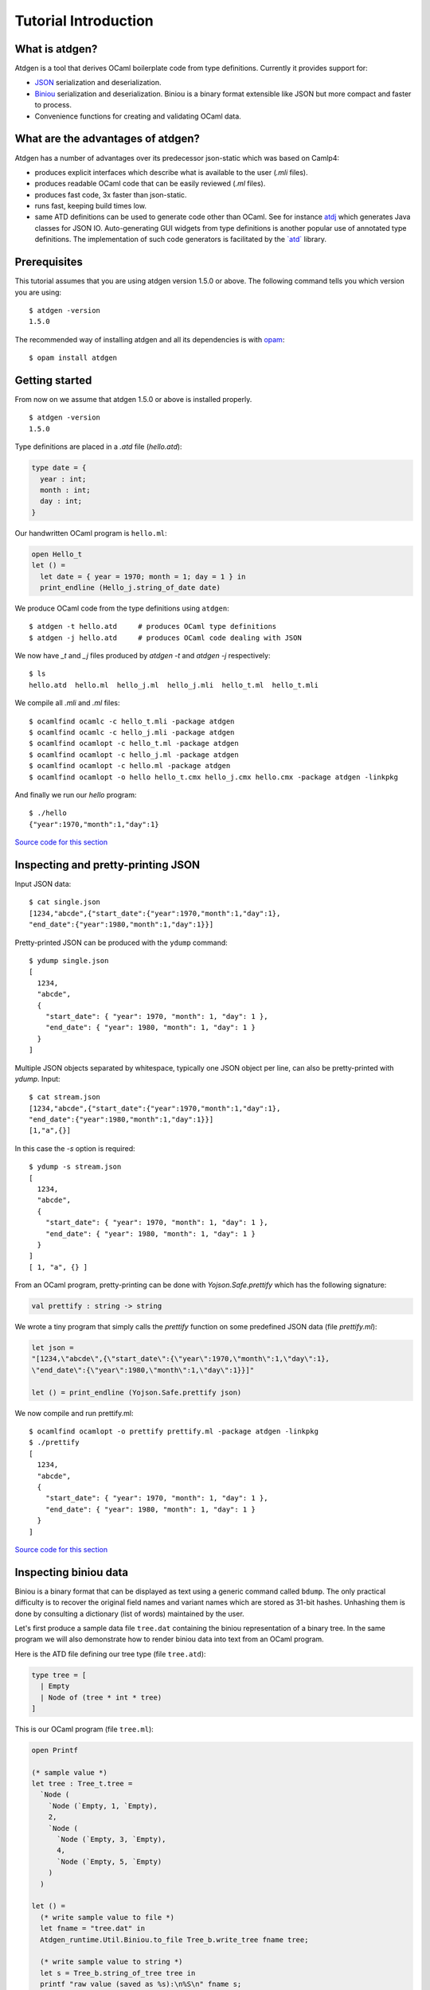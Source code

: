 *********************
Tutorial Introduction
*********************

What is atdgen?
===============

Atdgen is a tool that derives OCaml boilerplate code from type definitions.
Currently it provides support for:

* `JSON <http://json.org/>`_ serialization and deserialization.
* `Biniou <https://mjambon.github.io/atdgen-doc/biniou-format.txt>`_ serialization and deserialization.
  Biniou is a binary format extensible like JSON but more compact
  and faster to process.
* Convenience functions for creating and validating OCaml data.


What are the advantages of atdgen?
==================================

Atdgen has a number of advantages over its predecessor json-static
which was based on Camlp4:

* produces explicit interfaces which describe what is available to
  the user (`.mli` files).
* produces readable OCaml code that can be easily reviewed
  (`.ml` files).
* produces fast code, 3x faster than json-static.
* runs fast, keeping build times low.
* same ATD definitions can be used to generate code other than
  OCaml. See for instance
  `atdj <https://github.com/esperco/atdj>`_
  which generates Java classes for JSON IO.
  Auto-generating GUI widgets from type definitions is another
  popular use of annotated type definitions. The implementation of
  such code generators is facilitated by the
  `\`atd\` <https://github.com/mjambon/atd>`_ library.



Prerequisites
=============

This tutorial assumes that you are using atdgen version 1.5.0 or above.
The following command tells you which version you are using:

::

  $ atdgen -version
  1.5.0

The recommended way of installing atdgen and all its dependencies is with
`opam <http://opam.ocamlpro.com/>`_:

::

  $ opam install atdgen


Getting started
===============

From now on we assume that atdgen 1.5.0 or above is installed properly.

::

  $ atdgen -version
  1.5.0

Type definitions are placed in a `.atd` file (`hello.atd`):

.. code-block:: ocaml

  type date = {
    year : int;
    month : int;
    day : int;
  }

Our handwritten OCaml program is ``hello.ml``:

.. code-block:: ocaml

  open Hello_t
  let () =
    let date = { year = 1970; month = 1; day = 1 } in
    print_endline (Hello_j.string_of_date date)

We produce OCaml code from the type definitions using ``atdgen``:

::

  $ atdgen -t hello.atd     # produces OCaml type definitions
  $ atdgen -j hello.atd     # produces OCaml code dealing with JSON

We now have `_t` and `_j` files produced by `atdgen -t` and `atdgen -j`
respectively:

::

  $ ls
  hello.atd  hello.ml  hello_j.ml  hello_j.mli  hello_t.ml  hello_t.mli

We compile all `.mli` and `.ml` files:

::

  $ ocamlfind ocamlc -c hello_t.mli -package atdgen
  $ ocamlfind ocamlc -c hello_j.mli -package atdgen
  $ ocamlfind ocamlopt -c hello_t.ml -package atdgen
  $ ocamlfind ocamlopt -c hello_j.ml -package atdgen
  $ ocamlfind ocamlopt -c hello.ml -package atdgen
  $ ocamlfind ocamlopt -o hello hello_t.cmx hello_j.cmx hello.cmx -package atdgen -linkpkg

And finally we run our `hello` program:

::

  $ ./hello
  {"year":1970,"month":1,"day":1}

`Source code for this section <https://github.com/mjambon/atdgen-doc/src/tutorial-data/hello>`_

Inspecting and pretty-printing JSON
===================================

Input JSON data:

::

  $ cat single.json
  [1234,"abcde",{"start_date":{"year":1970,"month":1,"day":1},
  "end_date":{"year":1980,"month":1,"day":1}}]

Pretty-printed JSON can be produced with the ``ydump`` command:

::

  $ ydump single.json
  [
    1234,
    "abcde",
    {
      "start_date": { "year": 1970, "month": 1, "day": 1 },
      "end_date": { "year": 1980, "month": 1, "day": 1 }
    }
  ]

Multiple JSON objects separated by whitespace, typically one JSON object
per line, can also be pretty-printed with `ydump`. Input:

::

  $ cat stream.json
  [1234,"abcde",{"start_date":{"year":1970,"month":1,"day":1},
  "end_date":{"year":1980,"month":1,"day":1}}]
  [1,"a",{}]

In this case the `-s` option is required:

::

  $ ydump -s stream.json
  [
    1234,
    "abcde",
    {
      "start_date": { "year": 1970, "month": 1, "day": 1 },
      "end_date": { "year": 1980, "month": 1, "day": 1 }
    }
  ]
  [ 1, "a", {} ]

From an OCaml program, pretty-printing can be done with `Yojson.Safe.prettify`
which has the following signature:

.. code-block:: ocaml

  val prettify : string -> string

We wrote a tiny program that simply calls the `prettify` function on
some predefined JSON data (file `prettify.ml`):

.. code-block:: ocaml

  let json =
  "[1234,\"abcde\",{\"start_date\":{\"year\":1970,\"month\":1,\"day\":1},
  \"end_date\":{\"year\":1980,\"month\":1,\"day\":1}}]"

  let () = print_endline (Yojson.Safe.prettify json)

We now compile and run prettify.ml:

::

  $ ocamlfind ocamlopt -o prettify prettify.ml -package atdgen -linkpkg
  $ ./prettify
  [
    1234,
    "abcde",
    {
      "start_date": { "year": 1970, "month": 1, "day": 1 },
      "end_date": { "year": 1980, "month": 1, "day": 1 }
    }
  ]

`Source code for this section <https://github.com/mjambon/atdgen-doc/src/tutorial-data/pretty-json>`__



Inspecting biniou data
======================

Biniou is a binary format that can be displayed as text using a generic command
called ``bdump``. The only practical difficulty is to recover the original field
names and variant names which are stored as 31-bit hashes. Unhashing them is
done by consulting a dictionary (list of words) maintained by the user.

Let's first produce a sample data file ``tree.dat`` containing the
biniou representation of a binary tree. In the same program
we will also demonstrate how to render biniou data into text from an
OCaml program.

Here is the ATD file defining our tree type (file ``tree.atd``):

.. code-block:: ocaml

  type tree = [
    | Empty
    | Node of (tree * int * tree)
  ]

This is our OCaml program (file ``tree.ml``):

.. code-block:: ocaml

  open Printf

  (* sample value *)
  let tree : Tree_t.tree =
    `Node (
      `Node (`Empty, 1, `Empty),
      2,
      `Node (
        `Node (`Empty, 3, `Empty),
        4,
        `Node (`Empty, 5, `Empty)
      )
    )

  let () =
    (* write sample value to file *)
    let fname = "tree.dat" in
    Atdgen_runtime.Util.Biniou.to_file Tree_b.write_tree fname tree;

    (* write sample value to string *)
    let s = Tree_b.string_of_tree tree in
    printf "raw value (saved as %s):\n%S\n" fname s;
    printf "length: %i\n" (String.length s);

    printf "pretty-printed value (without dictionary):\n";
    print_endline (Bi_io.view s);

    printf "pretty-printed value (with dictionary):\n";
    let unhash = Bi_io.make_unhash ["Empty"; "Node"; "foo"; "bar" ] in
    print_endline (Bi_io.view ~unhash s)

Compilation:

::

  $ atdgen -t tree.atd
  $ atdgen -b tree.atd
  $ ocamlfind ocamlopt -o tree \
      tree_t.mli tree_t.ml tree_b.mli tree_b.ml tree.ml \
      -package atdgen -linkpkg

Running the program:

::

  $ ./tree
  raw value (saved as tree.dat):
  "\023\179\2276\"\020\003\023\179\2276\"\020\003\023\003\007\170m\017\002\023\003\007\170m\017\004\023\179\2276\"\020\003\023\179\2276\"\020\003\023\003\007\170m\017\006\023\003\007\170m\017\b\023\179\2276\"\020\003\023\003\007\170m\017\n\023\003\007\170m"
  length: 75
  pretty-printed value (without dictionary):
  <#33e33622:
    (<#33e33622: (<#0307aa6d>, 1, <#0307aa6d>)>,
      2,
      <#33e33622:
        (<#33e33622: (<#0307aa6d>, 3, <#0307aa6d>)>,
          4,
          <#33e33622: (<#0307aa6d>, 5, <#0307aa6d>)>)>)>
  pretty-printed value (with dictionary):
  <"Node":
    (<"Node": (<"Empty">, 1, <"Empty">)>,
      2,
      <"Node":
        (<"Node": (<"Empty">, 3, <"Empty">)>,
          4,
          <"Node": (<"Empty">, 5, <"Empty">)>)>)>

Now let's see how to pretty-print any biniou data from the command line.
Our sample data are now in file `tree.dat`:

::

  $ ls -l tree.dat
  -rw-r--r-- 1 martin martin 75 Apr 17 01:46 tree.dat

We use the command ``bdump`` to render our sample biniou data as text:

::

  $ bdump tree.dat
  <#33e33622:
    (<#33e33622: (<#0307aa6d>, 1, <#0307aa6d>)>,
      2,
      <#33e33622:
        (<#33e33622: (<#0307aa6d>, 3, <#0307aa6d>)>,
          4,
          <#33e33622: (<#0307aa6d>, 5, <#0307aa6d>)>)>)>

We got hashes for the variant names ``Empty`` and ``Node``. Let's add them to the
dictionary:

::

  $ bdump -w Empty,Node tree.dat
  <"Node":
    (<"Node": (<"Empty">, 1, <"Empty">)>,
      2,
      <"Node":
        (<"Node": (<"Empty">, 3, <"Empty">)>,
          4,
          <"Node": (<"Empty">, 5, <"Empty">)>)>)>

``bdump`` remembers the dictionary so we don't have to pass the ``-w`` option
anymore (for this user on this machine). The following now works:

::

  $ bdump tree.dat
  <"Node":
    (<"Node": (<"Empty">, 1, <"Empty">)>,
      2,
      <"Node":
        (<"Node": (<"Empty">, 3, <"Empty">)>,
          4,
          <"Node": (<"Empty">, 5, <"Empty">)>)>)>

`Source code for this section <https://github.com/mjambon/atdgen-doc/src/tutorial-data/inspect-biniou>`__

Optional fields and default values
==================================

Although OCaml records do not support optional fields, both the JSON
and biniou formats make it possible to omit certain fields on a
per-record basis.

For example the JSON record `{ "x": 0, "y": 0 }` can be more
compactly written as `{}` if the reader knows the default values for
the missing fields `x` and `y`. Here is the corresponding type
definition:

.. code-block:: ocaml

  type vector_v1 = { ~x: int; ~y: int }

``~x`` means that field ``x`` supports a default value. Since we do not specify
the default value ourselves, the built-in default is used, which is 0.

If we want the default to be something else than 0, we just have to specify it
as follows:

.. code-block:: ocaml

  type vector_v2 = {
    ~x <ocaml default="1">: int; (* default x is 1 *)
    ~y: int;                     (* default y is 0 *)
  }


It is also possible to specify optional fields without a default value. For
example, let's add an optional ``z`` field:

.. code-block:: ocaml

  type vector_v3 = {
    ~x: int;
    ~y: int;
    ?z: int option;
  }

The following two examples are valid JSON representations of data of type
``vector_v3``:

.. code-block:: json

  { "x": 2, "y": 2, "z": 3 }  // OCaml: { x = 2; y = 2; z = Some 3 }

.. code-block:: json

  { "x": 2, "y": 2 }          // OCaml: { x = 2; y = 2; z = None }

For a variety of good reasons JSON's ``null`` value may not be used to indicate
that a field is undefined. Therefore the following JSON data cannot be read as a
record of type ``vector_v3``:

.. code-block:: json

  { "x": 2, "y": 2, "z": null }  // invalid value for field z


Note also the difference between ``?z: int option`` and ``~z: int option``:

.. code-block:: ocaml

  type vector_v4 = {
    ~x: int;
    ~y: int;
    ~z: int option;  (* no unwrapping of the JSON field value! *)
  }

Here are valid values of type ``vector_v4``, showing that it is usually not what
is intended:

.. code-block:: json

  { "x": 2, "y": 2, "z": [ "Some", 3 ] }

.. code-block:: json

  { "x": 2, "y": 2, "z": "None" }

.. code-block:: json

  { "x": 2, "y": 2 }


Smooth protocol upgrades
========================

Problem: you have a production system that uses a specific JSON or biniou
format. It may be data files or a client-server pair. You now want to add a
field to a record type or to add a case to a variant type.

Both JSON and biniou allow extra record fields. If the consumer does not know
how to deal with the extra field, the default behavior is to happily ignore it.


Adding or removing an optional record field
-------------------------------------------

.. code-block:: ocaml

  type t = {
    x: int;
    y: int;
  }

Same ``.atd`` source file, edited:

.. code-block:: ocaml

  type t = {
    x: int;
    y: int;
    ~z: int; (* new field *)
  }

* Upgrade producers and consumers in any order
* Converting old data is not required nor useful


Adding a required record field
---------

.. code-block:: ocaml

  type t = {
    x: int;
    y: int;
  }

Same ``.atd`` source file, edited:

.. code-block:: ocaml

  type t = {
    x: int;
    y: int;
    z: int; (* new field *)
  }


* Upgrade all producers before the consumers
* Converting old data requires special-purpose hand-written code


Removing a required record field
--------------------------------

* Upgrade all consumers before the producers
* Converting old data is not required but may save some storage space
  (just read and re-write each record using the new type)

Adding a variant case
---------------------

.. code-block:: ocaml

  type t = [ A | B ]

Same ``.atd`` source file, edited:

.. code-block:: ocaml

  type t = [ A | B | C ]


* Upgrade all consumers before the producers
* Converting old data is not required and would have no effect


Removing a variant case
-----------------------

* Upgrade all producers before the consumers
* Converting old data requires special-purpose hand-written code

Avoiding future problems
------------------------

* In doubt, use records rather than tuples because it makes it possible to add
  or remove any field or to reorder them.
* Do not hesitate to create variant types with only one case or records with
  only one field if you think they might be extended later.

Data validation
===============

Atdgen can be used to produce data validators for all types defined in an ATD
file, based on user-given validators specified only for certain types. A simple
example is:

.. code-block:: ocaml

  type t = string <ocaml valid="fun s -> String.length s >= 8"> option

``atdgen -v`` will produce something equivalent to the following
implementation:

.. code-block:: ocaml

  let validate_t x =
    match x with
        None -> true
      | Some x -> (fun s -> String.length s >= 8) x

Let's now consider a more realistic example with complex validators defined in a
separate ``.ml`` file. We created the following 3 source files:

* ``resume.atd``: contains the type definitions with annotations
* ``resume_util.ml``: contains our handwritten validators
* ``resume.ml``: is our main program that creates data and
  calls the validators


In terms of OCaml modules we have:


* ``Resume_t``: produced by ``atdgen -t resume.atd``, provides OCaml type
  definitions
* ``Resume_util``: depends on ``Resume_t``, provides validators mentioned in
  ``resume.atd``
* ``Resume_v``: produced by ``atdgen -v resume.atd``, depends on
  ``Resume_util``, provides a validator for each type
* ``Resume``: depends on ``Resume_v``, uses the validators


Type definitions are placed in ``resume.atd``:

.. code-block:: ocaml

  type text = string <ocaml valid="Resume_util.validate_some_text">

  type date = {
    year : int;
    month : int;
    day : int;
  } <ocaml valid="Resume_util.validate_date">

  type job = {
    company : text;
    title : text;
    start_date : date;
    ?end_date : date option;
  } <ocaml valid="Resume_util.validate_job">

  type work_experience = job list

``resume_util.ml`` contains our handwritten validators:

.. code-block:: ocaml

  open Resume_t

  let ascii_printable c =
    let n = Char.code c in
    n >= 32 && n <= 127

  (*
    Check that string is not empty and contains only ASCII printable
    characters (for the sake of the example; we use UTF-8 these days)
  *)
  let validate_some_text s =
    s <> "" &&
      try
        String.iter (fun c -> if not (ascii_printable c) then raise Exit) s;
        true
      with Exit ->
        false

  (*
    Check that the combination of year, month and day exists in the
    Gregorian calendar.
  *)
  let validate_date x =
    let y = x.year in
    let m = x.month in
    let d = x.day in
    m >= 1 && m <= 12 && d >= 1 &&
    (let dmax =
      match m with
          2 ->
            if y mod 4 = 0 && not (y mod 100 = 0) || y mod 400 = 0 then 29
            else 28
        | 1 | 3 | 5 | 7 | 8 | 10 | 12 -> 31
        | _ -> 30
    in
    d <= dmax)

  (* Compare dates chronologically *)
  let compare_date a b =
    let c = compare a.year b.year in
    if c <> 0 then c
    else
      let c = compare a.month b.month in
      if c <> 0 then c
      else compare a.day b.day

  (* Check that the end_date, when defined, is not earlier than the start_date *)
  let validate_job x =
    match x.end_date with
        None -> true
      | Some end_date ->
          compare_date x.start_date end_date <= 0

``resume.ml`` uses the ``validate_work_experience`` function provided by the
``Resume_v`` module:

.. code-block:: ocaml

  let check_experience x =
    let is_valid = Resume_v.validate_work_experience x in
    Printf.printf "%s:\n%s\n"
      (if is_valid then "VALID" else "INVALID")
      (Yojson.Safe.prettify (Resume_j.string_of_work_experience x))

  let () =
    (* one valid date *)
    let valid = { Resume_t.year = 2000; month = 2; day = 29 } in
    (* one invalid date *)
    let invalid = { Resume_t.year = 1900; month = 0; day = 0 } in
    (* two more valid dates, created with Resume_v.create_date *)
    let date1 = { Resume_t.year = 2005; month = 8; day = 1 } in
    let date2 = { Resume_t.year = 2006; month = 3; day = 22 } in

    let job = {
      Resume_t.company = "Acme Corp.";
      title = "Tester";
      start_date = date1;
      end_date = Some date2;
    }
    in
    let valid_job = { job with Resume_t.start_date = valid } in
    let invalid_job = { job with Resume_t.end_date = Some invalid } in
    let valid_experience = [ job; valid_job ] in
    let invalid_experience = [ job; invalid_job ] in
    check_experience valid_experience;
    check_experience invalid_experience

Output:

::

  VALID:
  [
    {
      "company": "Acme Corp.",
      "title": "Tester",
      "start_date": { "year": 2005, "month": 8, "day": 1 },
      "end_date": { "year": 2006, "month": 3, "day": 22 }
    },
    {
      "company": "Acme Corp.",
      "title": "Tester",
      "start_date": { "year": 2000, "month": 2, "day": 29 },
      "end_date": { "year": 2006, "month": 3, "day": 22 }
    }
  ]
  INVALID:
  [
    {
      "company": "Acme Corp.",
      "title": "Tester",
      "start_date": { "year": 2005, "month": 8, "day": 1 },
      "end_date": { "year": 2006, "month": 3, "day": 22 }
    },
    {
      "company": "Acme Corp.",
      "title": "Tester",
      "start_date": { "year": 2005, "month": 8, "day": 1 },
      "end_date": { "year": 1900, "month": 0, "day": 0 }
    }

`Source code for this section <https://github.com/mjambon/atdgen-doc/src/tutorial-data/validate>`__

Modularity: referring to type definitions from another ATD file
===============================================================

It is possible to define types that depend on types defined in other ``.atd``
files. The example below is self-explanatory.

``part1.atd``:

.. code-block:: ocaml

  type t = { x : int; y : int }

``part2.atd``:

.. code-block:: ocaml

  type t1 <ocaml from="Part1" t="t"> = abstract
      (*
        Imports type t defined in file part1.atd.
        The local name is t1. Because the local name (t1) is different from the
        original name (t), we must specify the original name using t=.
      *)

  type t2 = t1 list

``part3.atd``:

.. code-block:: ocaml

  type t2 <ocaml from="Part2"> = abstract

  type t3 = {
    name : string;
    ?data : t2 option;
  }

``main.ml``:

.. code-block:: ocaml

  let v = {
    Part3_t.name = "foo";
    data = Some [
      { Part1_t.x = 1; y = 2 };
      { Part1_t.x = 3; y = 4 };
    ]
  }

  let () =
    Atdgen_runtime.Util.Json.to_channel Part3_j.write_t3 stdout v;
    print_newline ()

Output:

.. code-block:: json

  {"name":"foo","data":[{"x":1,"y":2},{"x":3,"y":4}]}

`Source code for this section <https://github.com/mjambon/atdgen-doc/src/tutorial-data/modularity>`__


Managing JSON configuration files
=================================

JSON makes a good format for configuration files because it is human-readable,
easy to modify programmatically and widespread. Here is an example of how to use
atdgen to manage config files.


* **Specifying defaults** is done in the .atd file. See section [Optional fields
  and default values] for details on how to do that.

* **Auto-generating a template config file with default values**: a sample value
  in the OCaml world needs to be created but only fields without default need to
  be specified.

* **Describing the format** is achieved by embedding the .atd type definitions
  in the OCaml program and printing it out on request.

* **Loading a config file and reporting illegal fields** is achieved using the
  JSON deserializers produced by ``atdgen -j``. Option ``-j-strict-fields``
  ensures the misspelled field names are not ignored but reported as errors.

* **Reindenting a config file** is achieved by the pretty-printing function
  ``Yojson.Safe.prettify`` that takes a JSON string and returns an equivalent
  JSON string.

* **Showing implicit (default) settings** is achieved by passing the
  ``-j-defaults`` option to ``atdgen``. The OCaml config data is then serialized
  into JSON containing all fields, including those whose value is the default.

The example uses the following type definitions:

.. code-block:: ocaml

  type config = {
    title : string;
    ?description : string option;
    ~timeout <ocaml default="10"> : int;
    ~credentials : param list
      <ocaml valid="fun l ->
                      l <> [] || failwith \"missing credentials\"">;
  }

  type param = {
    name : string
      <ocaml valid="fun s -> s <> \"\"">;
    key : string
      <ocaml valid="fun s -> String.length s = 16">;
  }

Our program will perform the following actions:

::

  $ ./config -template
  {
    "title": "",
    "timeout": 10,
    "credentials": [ { "name": "foo", "key": "0123456789abcdef" } ]
  }

  $ ./config -format
  type config = {
    title : string;
    ?description : string option;
    ~timeout <ocaml default="10"> : int;
    ~credentials : param list
      <ocaml valid="fun l ->
                      l <> [] || failwith \"missing credentials\"">;
  }

  type param = {
    name : string
      <ocaml valid="fun s -> s <> \"\"">;
    key : string
      <ocaml valid="fun s -> String.length s = 16">;
  }

  $ cat sample-config.json
  {
    "title": "Example",
    "credentials": [
      {
        "name": "joeuser",
        "key": "db7c0877bdef3016"
      },
      {
        "name": "tester",
        "key": "09871ff387ac2b10"
      }
    ]
  }

  $ ./config -validate sample-config.json
  {
    "title": "Example",
    "timeout": 10,
    "credentials": [
      { "name": "joeuser", "key": "db7c0877bdef3016" },
      { "name": "tester", "key": "09871ff387ac2b10" }
    ]
  }

This is our `demo.sh` script that builds and runs our example
program called `config`:

::

  #! /bin/sh -e

  set -x

  # Embed the contents of the .atd file into our OCaml program
  echo 'let contents = "\' > config_atd.ml
  sed -e 's/\([\\"]\)/\\\1/g' config.atd >> config_atd.ml
  echo '"' >> config_atd.ml

  # Derive OCaml type definitions from .atd file
  atdgen -t config.atd

  # Derive JSON-related functions from .atd file
  atdgen -j -j-defaults -j-strict-fields config.atd

  # Derive validator from .atd file
  atdgen -v config.atd

  # Compile the OCaml program
  ocamlfind ocamlopt -o config \
    config_t.mli config_t.ml config_j.mli config_j.ml config_v.mli config_v.ml \
    config_atd.ml config.ml -package atdgen -linkpkg

  # Output a sample config
  ./config -template

  # Print the original type definitions
  ./config -format

  # Fail to validate an invalid config file
  ./config -validate bad-config1.json || :

  # Fail to validate another invalid config file (using custom validators)
  ./config -validate bad-config3.json || :

  # Validate, inject missing defaults and pretty-print
  ./config -validate sample-config.json

  This is the hand-written OCaml program. It can be used as a start
  point for a real-world program using a JSON config file:

.. code-block:: ocaml

  open Printf

  let param_template =
    (* Sample item used to populate the template config file *)
    {
      Config_v.name = "foo";
      key = "0123456789abcdef"
    }

  let config_template =
    (*
      Records can be conveniently created using functions generated by
      "atdgen -v".
      Here we use Config_v.create_config to create a record of type
      Config_t.config. The big advantage over creating the record
      directly using the record notation {...} is that we don't have to
      specify default values (such as timeout in this example).
    *)
    Config_v.create_config ~title:"" ~credentials: [param_template] ()

  let make_json_template () =
    (* Thanks to the -j-defaults flag passed to atdgen, even default
      fields will be printed out *)
    let compact_json = Config_j.string_of_config config_template in
    Yojson.Safe.prettify compact_json

  let print_template () =
    print_endline (make_json_template ())

  let print_format () =
    print_string Config_atd.contents

  let validate fname =
    let x =
      try
        (* Read config data structure from JSON file *)
        let x = Atdgen_runtime.Util.Json.from_file Config_j.read_config fname in
        (* Call the validators specified by <ocaml valid=...> *)
        if not (Config_v.validate_config x) then
          failwith "Some fields are invalid"
        else
          x
      with e ->
        (* Print decent error message and exit *)
        let msg =
          match e with
              Failure s
            | Yojson.Json_error s -> s
            | e -> Printexc.to_string e
        in
        eprintf "Error: %s\n%!" msg;
        exit 1
    in
    (* Convert config to compact JSON and pretty-print it.
      ~std:true means that the output will not use extended syntax for
      variants and tuples but only standard JSON. *)
    let json = Yojson.Safe.prettify ~std:true (Config_j.string_of_config x) in
    print_endline json

  type action = Template | Format | Validate of string

  let main () =
    let action = ref Template in
    let options = [
      "-template", Arg.Unit (fun () -> action := Template),
      "
            prints a sample configuration file";

      "-format", Arg.Unit (fun () -> action := Format),
      "
            prints the format specification of the config files (atd format)";

      "-validate", Arg.String (fun s -> action := Validate s),
      "<CONFIG FILE>
            reads a config file, validates it, adds default values
            and prints the config nicely to stdout";
    ]
    in
    let usage_msg = sprintf "\
  Usage: %s [-template|-format|-validate ...]
  Demonstration of how to manage JSON configuration files with atdgen.
  "
      Sys.argv.(0)
    in
    let anon_fun s = eprintf "Invalid command parameter %S\n%!" s; exit 1 in
    Arg.parse options anon_fun usage_msg;

    match !action with
        Template -> print_template ()
      | Format -> print_format ()
      | Validate s -> validate s

  let () = main ()

The full source code for this section with examples can be inspected
and `downloaded here <https://github.com/mjambon/atdgen-doc/src/tutorial-data/config-file>`__.


Integration with ocamldoc
=========================

Ocamldoc is a tool that comes with the core OCaml distribution.
It uses comments within `(**` and `*)` to produce
hyperlinked documentation (HTML) of module signatures.

Atdgen can produce `.mli` files with comments in the syntax supported by
ocamldoc but regular ATD comments within `(*` and `*)`
are always discarded
by atdgen. Instead, `<doc text="...">` must be used and placed after the
element they describe. The contents of the text field must be UTF8-encoded.

.. code-block:: ocaml

  type point = {
    x : float;
    y : float;
    ~z
      <doc text="Optional depth, its default value is {{0.0}}.">
      : float;
  }
    <doc text="Point with optional 3rd dimension.

  OCaml example:
  {{{
  let p =
    { x = 0.5; y = 1.0; z = 0. }
  }}}
  ">

is converted into the following `.mli` file with
ocamldoc-compatible comments:

.. code-block:: ocaml

  (**
    Point with optional 3rd dimension.

    OCaml example:

  {v
  let p =
    \{ x = 0.5; y = 1.0; z = 0. \}
  v}
  *)
  type point = {
    x: float;
    y: float;
    z: float (** Optional depth, its default value is [0.0]. *)
  }

The only two forms of markup supported by ``<doc text="...">`` are ``{{`` ...
``}}`` for inline code and ``{{{`` ... ``}}}`` for a block of preformatted code.

Integration with build systems
==============================

OMake
-----

We provide an `Atdgen plugin <https://github.com/mjambon/atdgen-omake>`__ for
`OMake <http://omake.metaprl.org>`__. It simplifies the compilation rules to a
minimum.

The plugin consists of a self-documented file to copy into a project's root. The
following is a sample ``OMakefile`` for a project using JSON and five source
files (``foo.atd``, ``foo.ml``, ``bar.atd``, ``bar.ml`` and ``main.ml``):

.. code-block:: make

  include Atdgen
    # requires file Atdgen.om

  OCAMLFILES = foo_t foo_j foo bar_t bar_j bar main
    # correspond to the OCaml modules we want to build

  Atdgen(foo bar, -j-std)
  OCamlProgram(foobar, $(OCAMLFILES))

  .DEFAULT: foobar.opt

  .PHONY: clean
  clean:
    rm -f *.cm[ioxa] *.cmx[as] *.[oa] *.opt *.run *~
    rm -f $(ATDGEN_OUTFILES)

Running ``omake`` builds the native code executable ``foobar.opt``.

``omake clean`` removes all the products of compilation including the ``.mli``
and ``.ml`` produced by ``atdgen``.


GNU Make
--------

We provide `\`Atdgen.mk\` <https://github.com/mjambon/atdgen-make>`__, a generic
makefile that defines the dependencies and rules for generating OCaml ``.mli`` and
``.ml`` files from ``.atd`` files containing type definitions. The ``Atdgen.mk`` file
contains its own documentation.

Here is a sample `Makefile` that takes advantage of
`OCamlMakefile <http://mmottl.github.io/ocaml-makefile/>`__:

.. code-block:: make

  .PHONY: default
  default: opt

  ATDGEN_SOURCES = foo.atd bar.atd
  ATDGEN_FLAGS = -j-std
  include Atdgen.mk

  SOURCES = \
    foo_t.mli foo_t.ml foo_j.mli foo_j.ml \
    bar_t.mli bar_t.ml bar_j.mli bar_j.ml \
    hello.ml
  RESULT = hello
  PACKS = atdgen
  # "include OCamlMakefile" must come after defs for SOURCES, RESULT, PACKS, etc.
  include OCamlMakefile

  .PHONY: sources opt all
  sources: $(SOURCES)
  opt: sources
          $(MAKE) native-code
  all: sources
          $(MAKE) byte-code

``make`` alone builds a native code executable from source files ``foo.atd``,
``bar.atd`` and ``hello.ml``. ``make clean`` removes generated files. ``make
all`` builds a bytecode executable.

In addition to ``native-code``, ``byte-code`` and ``clean``, ``OCamlMakefile``
provides a number of other targets and options which are documented in
``OCamlMakefile``'s README.

Ocamlbuild
----------

There is an `atdgen plugin for ocamlbuild <https://github.com/hcarty/ocamlbuild-plugins/blob/master/myatdgen.ml>`__.


Dealing with untypable JSON
===========================

Sometimes we have to deal with JSON data that cannot be described
using type definitions. In such case, we can represent the data as its
JSON abstract syntax tree (AST), which lets the user inspect it at runtime.

Let's consider a list of JSON objects for which we don't know the type
definitions, but somehow some other system knows how to deal with such
data. Here is such data:

.. code-block:: json

  [
    {
      "label": "flower",
      "value": {
        "petals": [12, 45, 83.5555],
        "water": "a340bcf02e"
      }
    },
    {
      "label": "flower",
      "value": {
        "petals": "undefined",
        "fold": null,
        "water": 0
      }
    },
    { "labels": ["fork", "scissors"],
      "value": [ 8, 8 ]
    }
  ]

Hopefully this means something for someone. We are going to assume that each
object has a ``value`` field of an unknown type, and may have a field ``label``
or a field ``labels`` of type ``string``:

.. code-block:: ocaml

  (* File untypable.atd *)

  type json <ocaml module="Yojson.Safe"> = abstract
    (* uses type Yojson.Safe.json,
      with the functions Yojson.Safe.write_json
      and Yojson.Safe.read_json *)

  type obj_list = obj list

  type obj = {
    ?label: string option;
    ?labels: string list option;
    value: json
  }

It is possible to give a different name than ``json`` to the type of the JSON
AST, but then the name of the type used in the original module must be provided
in the annotation, i.e.:

.. code-block:: ocaml

  type raw_json <ocaml module="Yojson.Safe" t="json"> = abstract
    (* uses type Yojson.Safe.json,
      with the functions Yojson.Safe.write_json
      and Yojson.Safe.read_json *)

  type obj_list = obj list

  type obj = {
    ?label: string option;
    ?labels: string list option;
    value: raw_json
  }

Compile the example with:

::

  $ atdgen -t untypable.atd
  $ atdgen -j -j-std untypable.atd
  $ ocamlfind ocamlc -a -o untypable.cma -package atdgen \
      untypable_t.mli untypable_t.ml untypable_j.mli untypable_j.ml

Test the example with your favorite OCaml toplevel (``ocaml`` or ``utop``):

.. code-block:: ocaml

  # #use "topfind";;
  # #require "atdgen";;
  # #load "untypable.cma";;
  # Atdgen_runtime.Util.Json.from_channel Untypable_j.read_obj_list stdin;;
  [
    {
      "label": "flower",
      "value": {
        "petals": [12, 45, 83.5555],
        "water": "a340bcf02e"
      }
    },
    {
      "label": "flower",
      "value": {
        "petals": "undefined",
        "fold": null,
        "water": 0
      }
    },
    { "labels": ["fork", "scissors"],
      "value": [ 8, 8 ]
    }
  ]
  - : Untypable_t.obj_list =
  [{Untypable_t.label = Some "flower"; labels = None;
    value =
    `Assoc
      [("petals", `List [`Int 12; `Int 45; `Float 83.5555]);
        ("water", `String "a340bcf02e")]};
  {Untypable_t.label = Some "flower"; labels = None;
    value =
    `Assoc [("petals", `String "undefined");
            ("fold", `Null);
            ("water", `Int 0)]};
  {Untypable_t.label = None; labels = Some ["fork"; "scissors"];
    value = `List [`Int 8; `Int 8]}]
